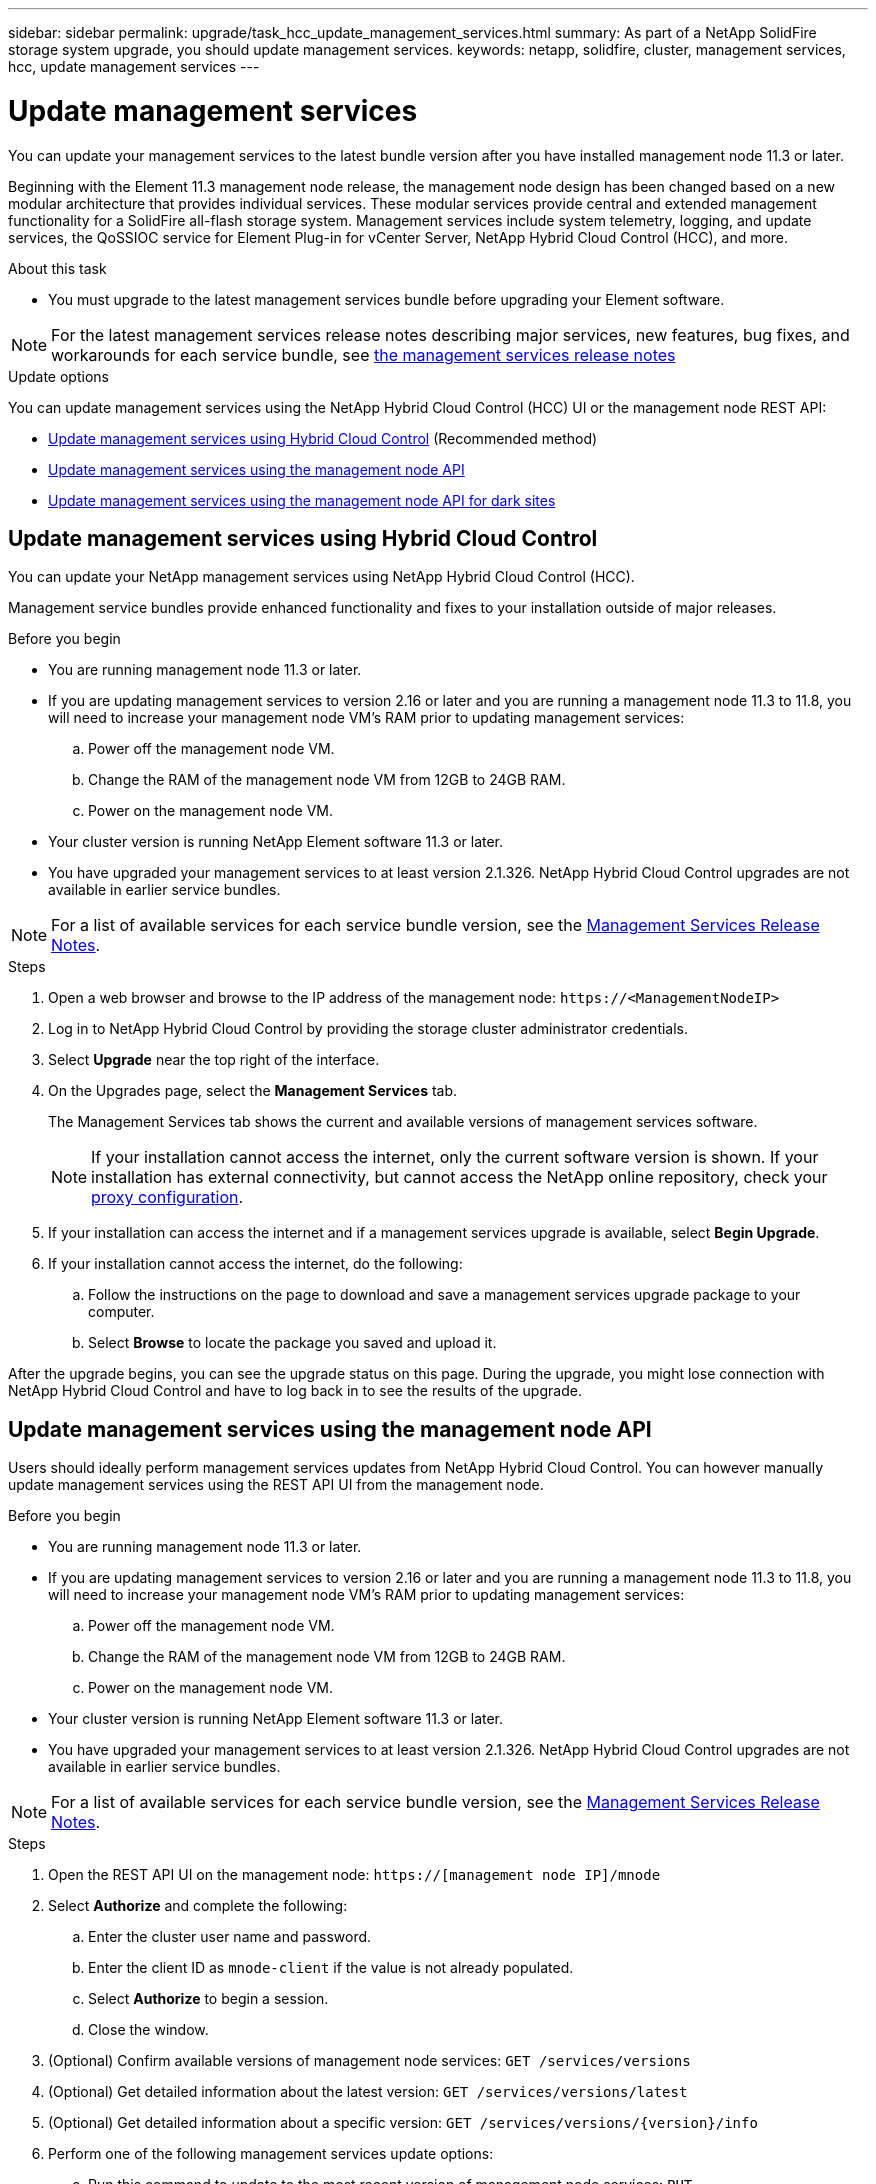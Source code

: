 ---
sidebar: sidebar
permalink: upgrade/task_hcc_update_management_services.html
summary: As part of a NetApp SolidFire storage system upgrade, you should update management services.
keywords: netapp, solidfire, cluster, management services, hcc, update management services
---

= Update management services

:hardbreaks:
:nofooter:
:icons: font
:linkattrs:
:imagesdir: ../media/

[.lead]

You can update your management services to the latest bundle version after you have installed management node 11.3 or later.

Beginning with the Element 11.3 management node release, the management node design has been changed based on a new modular architecture that provides individual services. These modular services provide central and extended management functionality for a SolidFire all-flash storage system. Management services include system telemetry, logging, and update services, the QoSSIOC service for Element Plug-in for vCenter Server, NetApp Hybrid Cloud Control (HCC), and more.

.About this task

* You must upgrade to the latest management services bundle before upgrading your Element software.

NOTE: For the latest management services release notes describing major services, new features, bug fixes, and workarounds for each service bundle, see https://kb.netapp.com/Advice_and_Troubleshooting/Data_Storage_Software/Management_services_for_Element_Software_and_NetApp_HCI/Management_Services_Release_Notes[the management services release notes^]

.Update options

You can update management services using the NetApp Hybrid Cloud Control (HCC) UI or the management node REST API:

* <<Update management services using Hybrid Cloud Control>> (Recommended method)
* <<Update management services using the management node API>>
* <<Update management services using the management node API for dark sites>>

== Update management services using Hybrid Cloud Control

You can update your NetApp management services using NetApp Hybrid Cloud Control (HCC).

Management service bundles provide enhanced functionality and fixes to your installation outside of major releases.

.Before you begin

* You are running management node 11.3 or later.
* If you are updating management services to version 2.16 or later and you are running a management node 11.3 to 11.8, you will need to increase your management node VM's RAM prior to updating management services:
.. Power off the management node VM.
.. Change the RAM of the management node VM from 12GB to 24GB RAM.
.. Power on the management node VM.
* Your cluster version is running NetApp Element software 11.3 or later.
* You have upgraded your management services to at least version 2.1.326. NetApp Hybrid Cloud Control upgrades are not available in earlier service bundles.

NOTE: For a list of available services for each service bundle version, see the https://kb.netapp.com/Advice_and_Troubleshooting/Data_Storage_Software/Management_services_for_Element_Software_and_NetApp_HCI/Management_Services_Release_Notes[Management Services Release Notes^].

.Steps
. Open a web browser and browse to the IP address of the management node: `\https://<ManagementNodeIP>`
. Log in to NetApp Hybrid Cloud Control by providing the storage cluster administrator credentials.
. Select *Upgrade* near the top right of the interface.
. On the Upgrades page, select the *Management Services* tab.
+
The Management Services tab shows the current and available versions of management services software.
+
NOTE: If your installation cannot access the internet, only the current software version is shown. If your installation has external connectivity, but cannot access the NetApp online repository, check your link:../mnode/task_mnode_configure_proxy_server.html[proxy configuration].

. If your installation can access the internet and if a management services upgrade is available, select *Begin Upgrade*.
. If your installation cannot access the internet, do the following:
.. Follow the instructions on the page to download and save a management services upgrade package to your computer.
.. Select *Browse* to locate the package you saved and upload it.

After the upgrade begins, you can see the upgrade status on this page. During the upgrade, you might lose connection with NetApp Hybrid Cloud Control and have to log back in to see the results of the upgrade.

== Update management services using the management node API

Users should ideally perform management services updates from NetApp Hybrid Cloud Control. You can however manually update management services using the REST API UI from the management node.

.Before you begin
* You are running management node 11.3 or later.
* If you are updating management services to version 2.16 or later and you are running a management node 11.3 to 11.8, you will need to increase your management node VM's RAM prior to updating management services:
.. Power off the management node VM.
.. Change the RAM of the management node VM from 12GB to 24GB RAM.
.. Power on the management node VM.

* Your cluster version is running NetApp Element software 11.3 or later.
* You have upgraded your management services to at least version 2.1.326. NetApp Hybrid Cloud Control upgrades are not available in earlier service bundles.

NOTE: For a list of available services for each service bundle version, see the https://kb.netapp.com/Advice_and_Troubleshooting/Data_Storage_Software/Management_services_for_Element_Software_and_NetApp_HCI/Management_Services_Release_Notes[Management Services Release Notes^].

.Steps
. Open the REST API UI on the management node: `https://[management node IP]/mnode`
. Select *Authorize* and complete the following:
.. Enter the cluster user name and password.
.. Enter the client ID as `mnode-client` if the value is not already populated.
.. Select *Authorize* to begin a session.
.. Close the window.
. (Optional) Confirm available versions of management node services: `GET /services/versions`
. (Optional) Get detailed information about the latest version: `GET /services/versions/latest`
. (Optional) Get detailed information about a specific version: `GET /services/versions/{version}/info`
. Perform one of the following management services update options:
.. Run this command to update to the most recent version of management node services: `PUT /services/update/latest`
.. Run this command to update to a specific version of management node services: `PUT /services/update/{version}`
. Run `GET/services/update/status` to monitor the status of the update.
+
A successful update returns a result similar to the following example:
+
----
{
"current_version": "2.10.29",
"details": "Updated to version 2.14.60",
"status": "success"
}
----

== Update management services using the management node API for dark sites

Users should ideally perform management services updates from NetApp Hybrid Cloud Control. You can however manually upload, extract, and deploy a service bundle update for management services to the management node using the REST API. You can run each command from the REST API UI for the management node.

.Before you begin
* You have deployed a NetApp Element software management node 11.3 or later.
* If you are updating management services to version 2.16 or later and you are running a management node 11.3 to 11.8, you will need to increase your management node VM's RAM prior to updating management services:
.. Power off the management node VM.
.. Change the RAM of the management node VM from 12GB to 24GB RAM.
.. Power on the management node VM.
* Your cluster version is running NetApp Element software 11.3 or later.
* You have downloaded the service bundle update from the https://mysupport.netapp.com/site/products/all/details/mgmtservices/downloads-tab[NetApp Support Site^] to a device that can be used in the dark site.

.Steps
. Open the REST API UI on the management node: `https://[management node IP]/mnode`
. Select *Authorize* and complete the following:
.. Enter the cluster user name and password.
.. Enter the client ID as `mnode-client` if the value is not already populated.
.. Select *Authorize* to begin a session.
.. Close the window.
. Upload and extract the service bundle on the management node using this command: `PUT /services/upload`
. Deploy the management services on the management node: `PUT /services/deploy`
. Monitor the status of the update: `GET /services/update/status`
+
A successful update returns a result similar to the following example:
+
----
{
"current_version": "2.10.29",
"details": "Updated to version 2.17.52",
"status": "success"
}
----

[discrete]
== Find more information

* https://www.netapp.com/data-storage/solidfire/documentation[SolidFire and Element Resources page^]
* https://docs.netapp.com/us-en/vcp/index.html[NetApp Element Plug-in for vCenter Server^]

